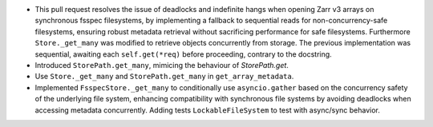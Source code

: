 - This pull request resolves the issue of deadlocks and indefinite hangs when
  opening Zarr v3 arrays on synchronous fsspec filesystems, by implementing a
  fallback to sequential reads for non-concurrency-safe filesystems, ensuring
  robust metadata retrieval without sacrificing performance for safe
  filesystems. Furthermore ``Store._get_many`` was modified to retrieve objects
  concurrently from storage. The previous implementation was sequential,
  awaiting each ``self.get(*req)`` before proceeding, contrary to the
  docstring.
- Introduced ``StorePath.get_many``, mimicing the behaviour of `StorePath.get`.
- Use ``Store._get_many`` and ``StorePath.get_many`` in ``get_array_metadata``.
- Implemented ``FsspecStore._get_many`` to conditionally use ``asyncio.gather``
  based on the concurrency safety of the underlying file system, enhancing
  compatibility with synchronous file systems by avoiding deadlocks when
  accessing metadata concurrently. Adding tests ``LockableFileSystem`` to test
  with async/sync behavior.
